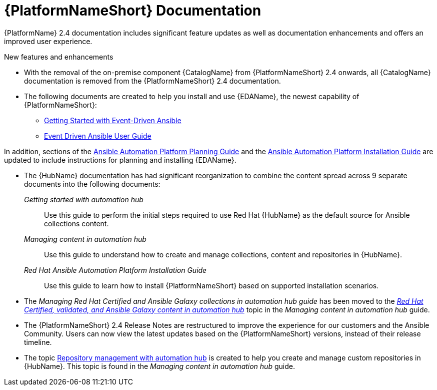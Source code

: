// This is the release notes for AAP 2.4 documentation, the version number is removed from the topic title as part of the release notes restructuring efforts.

[[docs-2.4-intro]]
= {PlatformNameShort} Documentation

{PlatformName} 2.4 documentation includes significant feature updates as well as documentation enhancements and offers an improved user experience. 

.New features and enhancements

* With the removal of the on-premise component {CatalogName} from {PlatformNameShort} 2.4 onwards, all {CatalogName} documentation is removed from the {PlatformNameShort} 2.4 documentation.

* The following documents are created to help you install and use {EDAName}, the newest capability of {PlatformNameShort}:

** link:{BaseURL}/red_hat_ansible_automation_platform/{PlatformVers}/html/getting_started_with_event-driven_ansible_guide/index[Getting Started with Event-Driven Ansible]

** link:{BaseURL}/red_hat_ansible_automation_platform/{PlatformVers}/html/event-driven_ansible_controller_user_guide/index[Event Driven Ansible User Guide]

In addition, sections of the link:{BaseURL}/red_hat_ansible_automation_platform/{PlatformVers}/html/red_hat_ansible_automation_platform_planning_guide/index[Ansible Automation Platform Planning Guide]
and the link:{BaseURL}/red_hat_ansible_automation_platform/{PlatformVers}/html/red_hat_ansible_automation_platform_installation_guide/index[Ansible Automation Platform Installation Guide] are updated to include instructions for planning and installing {EDAName}.

* The {HubName} documentation has had significant reorganization to combine the content spread across 9 separate documents into the following documents:

_Getting started with automation hub_::
Use this guide to perform the initial steps required to use Red Hat {HubName} as the default source for Ansible collections content.

_Managing content in automation hub_::
Use this guide to understand how to create and manage collections, content and repositories in {HubName}.

_Red Hat Ansible Automation Platform Installation Guide_::
Use this guide to learn how to install {PlatformNameShort} based on supported installation scenarios.

* The _Managing Red Hat Certified and Ansible Galaxy collections in automation hub guide_ has been moved to the link:{BaseURL}/red_hat_ansible_automation_platform/{PlatformVers}/html-single/managing_content_in_automation_hub/index#managing-cert-valid-content[_Red Hat Certified, validated, and Ansible Galaxy content in automation hub_] topic in the _Managing content in automation hub_ guide.

* The {PlatformNameShort} 2.4 Release Notes are restructured to improve the experience for our customers and the Ansible Community. Users can now view the latest updates based on the {PlatformNameShort} versions, instead of their release timeline.

* The topic link:{BaseURL}/red_hat_ansible_automation_platform/{PlatformVers}/html-single/managing_content_in_automation_hub/index#repo-management[Repository management with automation hub] is created to help you create and manage custom repositories in {HubName}. This topic is found in the _Managing content in automation hub_ guide.
